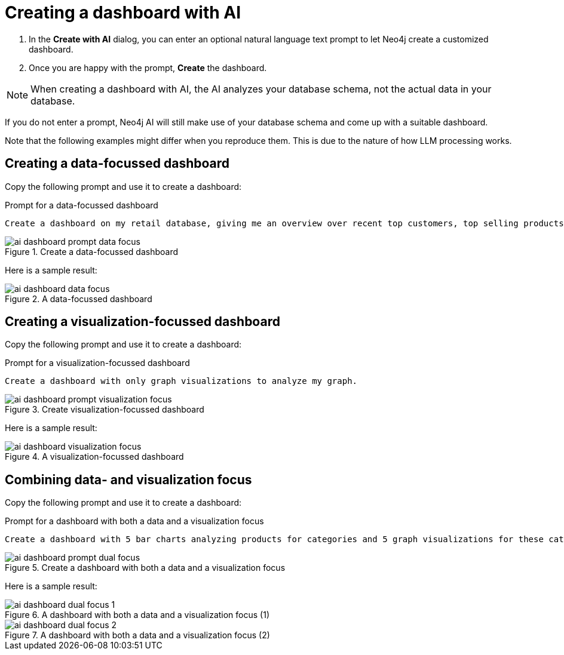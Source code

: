 = Creating a dashboard with AI

. In the **Create with AI** dialog, you can enter an optional natural language text prompt to let Neo4j create a customized dashboard.
. Once you are happy with the prompt, **Create** the dashboard.

[NOTE]
====
When creating a dashboard with AI, the AI analyzes your database schema, not the actual data in your database.
====

If you do not enter a prompt, Neo4j AI will still make use of your database schema and come up with a suitable dashboard.

Note that the following examples might differ when you reproduce them.
This is due to the nature of how LLM processing works.


== Creating a data-focussed dashboard

Copy the following prompt and use it to create a dashboard:

.Prompt for a data-focussed dashboard
[source]
----
Create a dashboard on my retail database, giving me an overview over recent top customers, top selling products, currently available stock, a category overview and sales volume per quarter.
----

.Create a data-focussed dashboard
image::dashboards/ai-dashboard-prompt-data-focus.png[]

Here is a sample result:

.A data-focussed dashboard
image::dashboards/ai-dashboard-data-focus.png[]


== Creating a visualization-focussed dashboard

Copy the following prompt and use it to create a dashboard:

.Prompt for a visualization-focussed dashboard
[source]
----
Create a dashboard with only graph visualizations to analyze my graph.
----

.Create visualization-focussed dashboard
image::dashboards/ai-dashboard-prompt-visualization-focus.png[]

Here is a sample result:

.A visualization-focussed dashboard
image::dashboards/ai-dashboard-visualization-focus.png[]


== Combining data- and visualization focus

Copy the following prompt and use it to create a dashboard:

.Prompt for a dashboard with both a data and a visualization focus
[source]
----
Create a dashboard with 5 bar charts analyzing products for categories and 5 graph visualizations for these categories.
----

.Create a dashboard with both a data and a visualization focus
image::dashboards/ai-dashboard-prompt-dual-focus.png[]

Here is a sample result:

.A dashboard with both a data and a visualization focus (1)
image::dashboards/ai-dashboard-dual-focus-1.png[]

.A dashboard with both a data and a visualization focus (2)
image::dashboards/ai-dashboard-dual-focus-2.png[]


